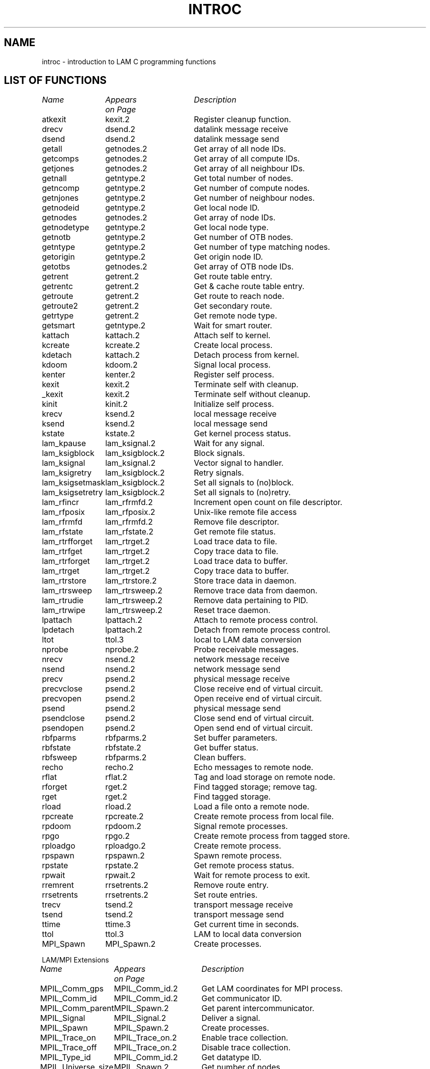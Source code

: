 .TH INTROC 2 "July, 2007" "LAM 7.1.4" "LAM LIBRARY"
.SH NAME
introc - introduction to LAM C programming functions
.SH LIST OF FUNCTIONS
.nf
.ta \w'MPIL_Universe_size 'u +\w'MPIL_Trace_on.2 'u
\fIName	Appears	Description\fR
\fI	on Page\fR
.sp 1
atkexit	kexit.2	Register cleanup function.
drecv	dsend.2	datalink message receive
dsend	dsend.2	datalink message send
getall	getnodes.2	Get array of all node IDs.
getcomps	getnodes.2	Get array of all compute IDs.
getjones	getnodes.2	Get array of all neighbour IDs.
getnall	getntype.2	Get total number of nodes.
getncomp	getntype.2	Get number of compute nodes.
getnjones	getntype.2	Get number of neighbour nodes.
getnodeid	getntype.2	Get local node ID.
getnodes	getnodes.2	Get array of node IDs.
getnodetype	getntype.2	Get local node type.
getnotb	getntype.2	Get number of OTB nodes.
getntype	getntype.2	Get number of type matching nodes.
getorigin	getntype.2	Get origin node ID.
getotbs	getnodes.2	Get array of OTB node IDs.
getrent	getrent.2	Get route table entry.
getrentc	getrent.2	Get & cache route table entry.
getroute	getrent.2	Get route to reach node.
getroute2	getrent.2	Get secondary route.
getrtype	getrent.2	Get remote node type.
getsmart	getntype.2	Wait for smart router.
kattach	kattach.2	Attach self to kernel.
kcreate	kcreate.2	Create local process.
kdetach	kattach.2	Detach process from kernel.
kdoom	kdoom.2	Signal local process.
kenter	kenter.2	Register self process.
kexit	kexit.2	Terminate self with cleanup.
_kexit	kexit.2	Terminate self without cleanup.
kinit	kinit.2	Initialize self process.
krecv	ksend.2	local message receive
ksend	ksend.2	local message send
kstate	kstate.2	Get kernel process status.
lam_kpause	lam_ksignal.2	Wait for any signal.
lam_ksigblock	lam_ksigblock.2	Block signals.
lam_ksignal	lam_ksignal.2	Vector signal to handler.
lam_ksigretry	lam_ksigblock.2	Retry signals.
lam_ksigsetmask	lam_ksigblock.2	Set all signals to (no)block.
lam_ksigsetretry	lam_ksigblock.2	Set all signals to (no)retry.
lam_rfincr	lam_rfrmfd.2	Increment open count on file descriptor.
lam_rfposix	lam_rfposix.2	Unix-like remote file access
lam_rfrmfd	lam_rfrmfd.2	Remove file descriptor.
lam_rfstate	lam_rfstate.2	Get remote file status.
lam_rtrfforget	lam_rtrget.2	Load trace data to file.
lam_rtrfget	lam_rtrget.2	Copy trace data to file.
lam_rtrforget	lam_rtrget.2	Load trace data to buffer.
lam_rtrget	lam_rtrget.2	Copy trace data to buffer.
lam_rtrstore	lam_rtrstore.2	Store trace data in daemon.
lam_rtrsweep	lam_rtrsweep.2	Remove trace data from daemon.
lam_rtrudie	lam_rtrsweep.2	Remove data pertaining to PID.
lam_rtrwipe	lam_rtrsweep.2	Reset trace daemon.
lpattach	lpattach.2	Attach to remote process control.
lpdetach	lpattach.2	Detach from remote process control.
ltot	ttol.3	local to LAM data conversion
nprobe	nprobe.2	Probe receivable messages.
nrecv	nsend.2	network message receive
nsend	nsend.2	network message send
precv	psend.2	physical message receive
precvclose	psend.2	Close receive end of virtual circuit.
precvopen	psend.2	Open receive end of virtual circuit.
psend	psend.2	physical message send
psendclose	psend.2	Close send end of virtual circuit.
psendopen	psend.2	Open send end of virtual circuit.
rbfparms	rbfparms.2	Set buffer parameters.
rbfstate	rbfstate.2	Get buffer status.
rbfsweep	rbfparms.2	Clean buffers.
recho	recho.2	Echo messages to remote node.
rflat	rflat.2	Tag and load storage on remote node.
rforget	rget.2	Find tagged storage; remove tag.
rget	rget.2	Find tagged storage.
rload	rload.2	Load a file onto a remote node.
rpcreate	rpcreate.2	Create remote process from local file.
rpdoom	rpdoom.2	Signal remote processes.
rpgo	rpgo.2	Create remote process from tagged store.
rploadgo	rploadgo.2	Create remote process.
rpspawn	rpspawn.2	Spawn remote process.
rpstate	rpstate.2	Get remote process status.
rpwait	rpwait.2	Wait for remote process to exit.
rremrent	rrsetrents.2	Remove route entry.
rrsetrents	rrsetrents.2	Set route entries.
trecv	tsend.2	transport message receive
tsend	tsend.2	transport message send
ttime	ttime.3	Get current time in seconds.
ttol	ttol.3	LAM to local data conversion
MPI_Spawn	MPI_Spawn.2	Create processes.
.sp 1
LAM/MPI Extensions
.sp 1
\fIName	Appears	Description\fR
\fI	on Page\fR
.sp 1
MPIL_Comm_gps	MPIL_Comm_id.2	Get LAM coordinates for MPI process.
MPIL_Comm_id	MPIL_Comm_id.2	Get communicator ID.
MPIL_Comm_parent	MPIL_Spawn.2	Get parent intercommunicator.
MPIL_Signal	MPIL_Signal.2	Deliver a signal.
MPIL_Spawn	MPIL_Spawn.2	Create processes.
MPIL_Trace_on	MPIL_Trace_on.2	Enable trace collection.
MPIL_Trace_off	MPIL_Trace_on.2	Disable trace collection.
MPIL_Type_id	MPIL_Comm_id.2	Get datatype ID.
MPIL_Universe_size	MPIL_Spawn.2	Get number of nodes.
.DT
.fi
